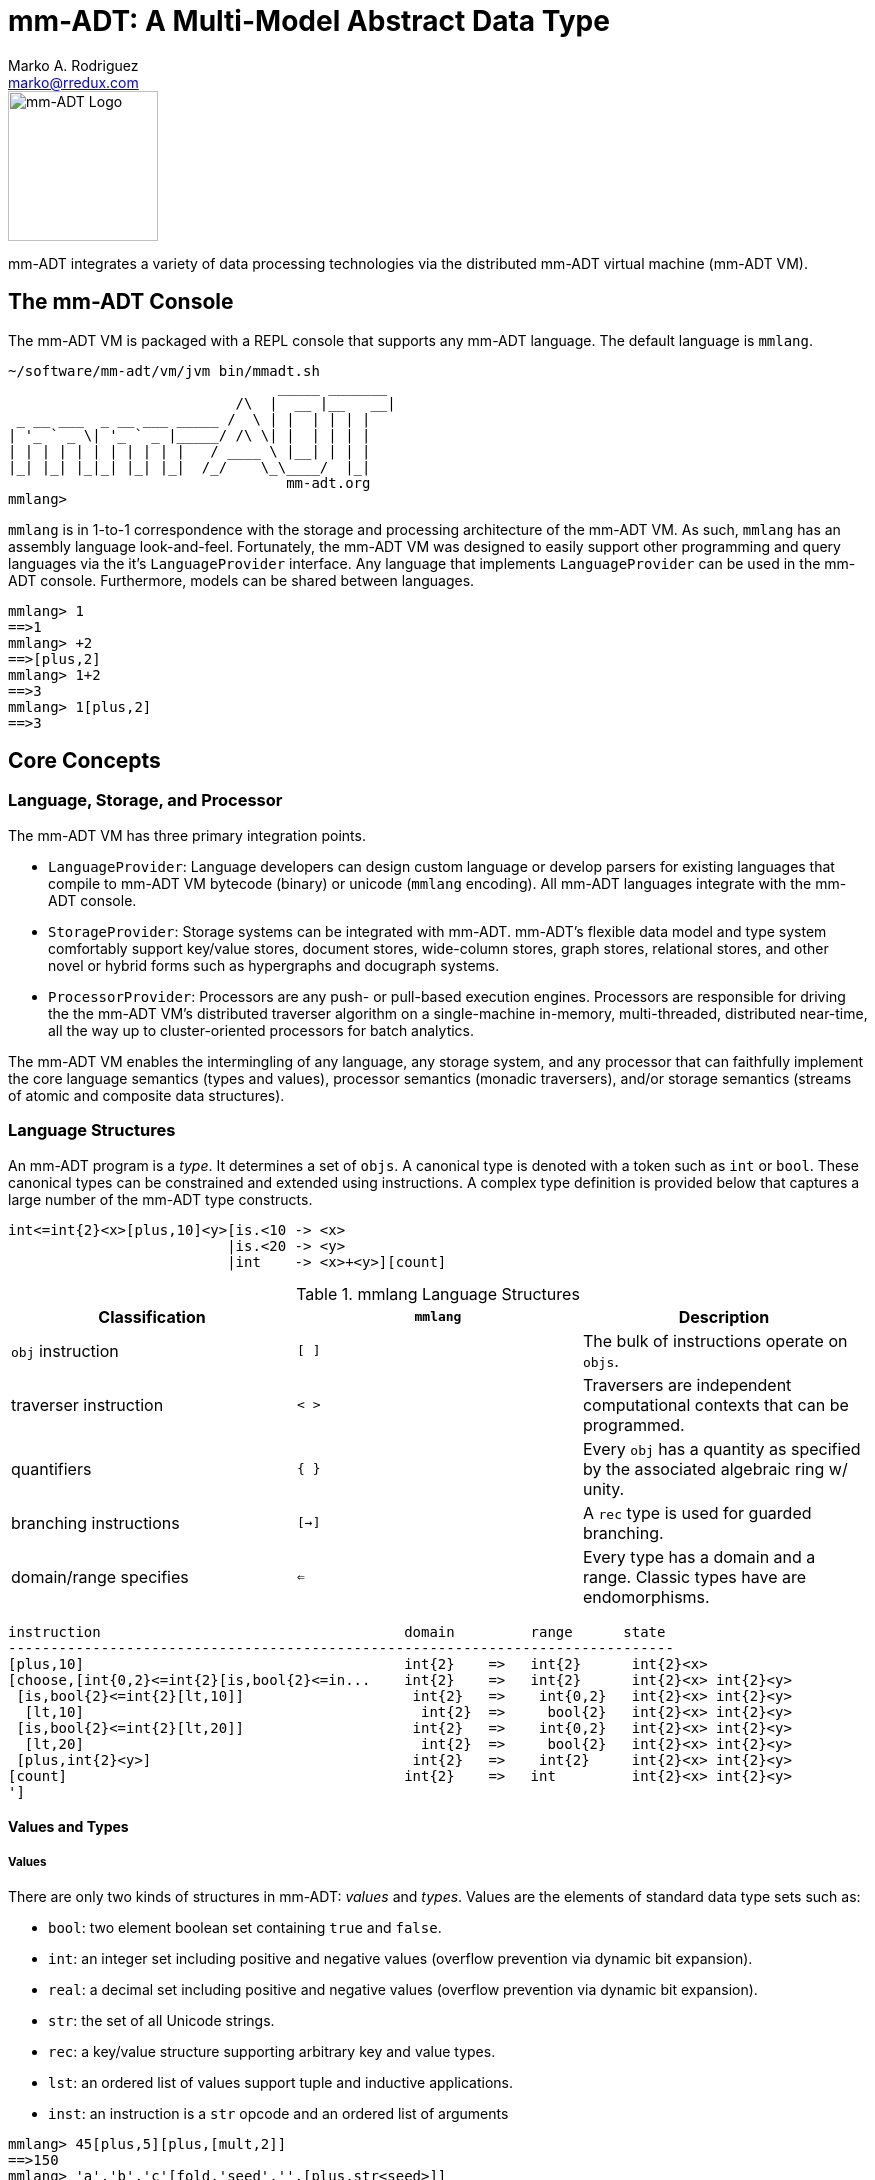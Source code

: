 = mm-ADT: A Multi-Model Abstract Data Type
Marko A. Rodriguez <marko@rredux.com>
:project-version:

image::images/mm-adt-logo.png[mm-ADT Logo,float="left",width=150]

mm-ADT integrates a variety of data processing technologies via the distributed mm-ADT virtual machine (mm-ADT VM).

== The mm-ADT Console

The mm-ADT VM is packaged with a REPL console that supports any mm-ADT language. The default language is `mmlang`.

```mmlang
~/software/mm-adt/vm/jvm bin/mmadt.sh
                                _____ _______
                           /\  |  __ |__   __|
 _ __ ___  _ __ ___ _____ /  \ | |  | | | |
| '_ ` _ \| '_ ` _ |_____/ /\ \| |  | | | |
| | | | | | | | | | |   / ____ \ |__| | | |
|_| |_| |_|_| |_| |_|  /_/    \_\____/  |_|
                                 mm-adt.org
mmlang>
```

`mmlang` is in 1-to-1 correspondence with the storage and processing architecture of the mm-ADT VM. As such, `mmlang`
has an assembly language look-and-feel. Fortunately, the mm-ADT VM was designed to easily support other programming
and query languages via the it's `LanguageProvider` interface. Any language that implements `LanguageProvider` can
be used in the mm-ADT console. Furthermore, models can be shared between languages.

```mmlang
mmlang> 1
==>1
mmlang> +2
==>[plus,2]
mmlang> 1+2
==>3
mmlang> 1[plus,2]
==>3
```

== Core Concepts

=== Language, Storage, and Processor

The mm-ADT VM has three primary integration points.

* `LanguageProvider`: Language developers can design custom language or develop parsers for existing languages that
compile to mm-ADT VM bytecode (binary) or unicode (`mmlang` encoding). All mm-ADT languages integrate with the mm-ADT
console.
* `StorageProvider`: Storage systems can be integrated with mm-ADT. mm-ADT's flexible data model and type
system comfortably support key/value stores, document stores, wide-column stores, graph stores, relational stores, and
other novel or hybrid forms such as hypergraphs and docugraph systems.
* `ProcessorProvider`: Processors are any push- or pull-based execution engines. Processors are responsible for
driving the the mm-ADT VM's distributed traverser algorithm on a single-machine in-memory, multi-threaded,
distributed near-time, all the way up to cluster-oriented processors for batch analytics.

The mm-ADT VM enables the intermingling of any language, any storage system, and any processor that can faithfully
implement the core language semantics (types and values), processor semantics (monadic traversers), and/or
storage semantics (streams of atomic and composite data structures).

=== Language Structures

An mm-ADT program is a _type_. It determines a set of `objs`. A canonical type is denoted with a token such as `int`
or `bool`. These canonical types can be constrained and extended using instructions. A complex type definition is
provided below that captures a large number of the mm-ADT type constructs.

```mmadt
int<=int{2}<x>[plus,10]<y>[is.<10 -> <x>
                          |is.<20 -> <y>
                          |int    -> <x>+<y>][count]
```

.mmlang Language Structures
|===
|Classification          |`mmlang` |Description

|`obj` instruction       |`[ ]`    |The bulk of instructions operate on `objs`.
|traverser instruction   |`< >`    |Traversers are independent computational contexts that can be programmed.
|quantifiers             |`{ }`    |Every `obj` has a quantity as specified by the associated algebraic ring w/ unity.
|branching instructions  |`[->]`   |A `rec` type is used for guarded branching.
|domain/range specifies  |`<=`     |Every type has a domain and a range. Classic types have are endomorphisms.
|===

```mmadt
instruction                                    domain         range      state
-------------------------------------------------------------------------------
[plus,10]                                      int{2}    =>   int{2}      int{2}<x>
[choose,[int{0,2}<=int{2}[is,bool{2}<=in...    int{2}    =>   int{2}      int{2}<x> int{2}<y>
 [is,bool{2}<=int{2}[lt,10]]                    int{2}   =>    int{0,2}   int{2}<x> int{2}<y>
  [lt,10]                                        int{2}  =>     bool{2}   int{2}<x> int{2}<y>
 [is,bool{2}<=int{2}[lt,20]]                    int{2}   =>    int{0,2}   int{2}<x> int{2}<y>
  [lt,20]                                        int{2}  =>     bool{2}   int{2}<x> int{2}<y>
 [plus,int{2}<y>]                               int{2}   =>    int{2}     int{2}<x> int{2}<y>
[count]                                        int{2}    =>   int         int{2}<x> int{2}<y>
']
```

==== Values and Types

===== Values

There are only two kinds of structures in mm-ADT: _values_ and _types_. Values are the elements of standard data
type sets such as:

* `bool`: two element boolean set containing `true` and `false`.
* `int`: an integer set including positive and negative values (overflow prevention via dynamic bit expansion).
* `real`: a decimal set including positive and negative values (overflow prevention via dynamic bit expansion).
* `str`: the set of all Unicode strings.
* `rec`: a key/value structure supporting arbitrary key and value types.
* `lst`: an ordered list of values support tuple and inductive applications.
* `inst`: an instruction is a `str` opcode and an ordered list of arguments

```mmlang
mmlang> 45[plus,5][plus,[mult,2]]
==>150
mmlang> 'a','b','c'[fold,'seed','',[plus,str<seed>]]
==>'abc'
mmlang> 1,2,3[plus,2]<x>[plus,3]<y>[as,rec['a':int<x>,'b':int<y>]]
==>['a':3,'b':6]
==>['a':4,'b':7]
==>['a':5,'b':8]
mmlang> ['a':['b':['c':['d':0]]]]
==>['a':['b':['c':['d':0]]]]
mmlang> ['a':['b':['c':['d':0]]]].a.b.c.d
==>0
mmlang> .a
==>[get,'a']
```

===== Types

mm-ADT types differ from convention in that they serve to denote:

* *canonical types*: sets of elements denoted as `int` or `str`, etc.
* *refined types*: constraints on the canonical set types such as `nat<=int[is,[gt,0]]`
* *quantified types*: specifying the cardinality of a set via quantification `int{0,5}` (a type of 0 to 5 `int` values).
* *dependent types*:
* *translating types*: specify a mapping from a domain set of elements to a range set of elements as in `int[plus,2]`.
* *recursive types*:




=== Model Categories and their Functors

A _model_ is a set of related types (a type of types). Mathematically, a every mm-ADT model forms a category where
the category _objects_ are the canonical types and the _morphisms_ are types that span the canonical types. All
mm-ADT types respective associative composition and every type's identity morphism is the `[id]` instruction as in
`int<=int[id]`.

=== Storage Structures

=== Processor Structures